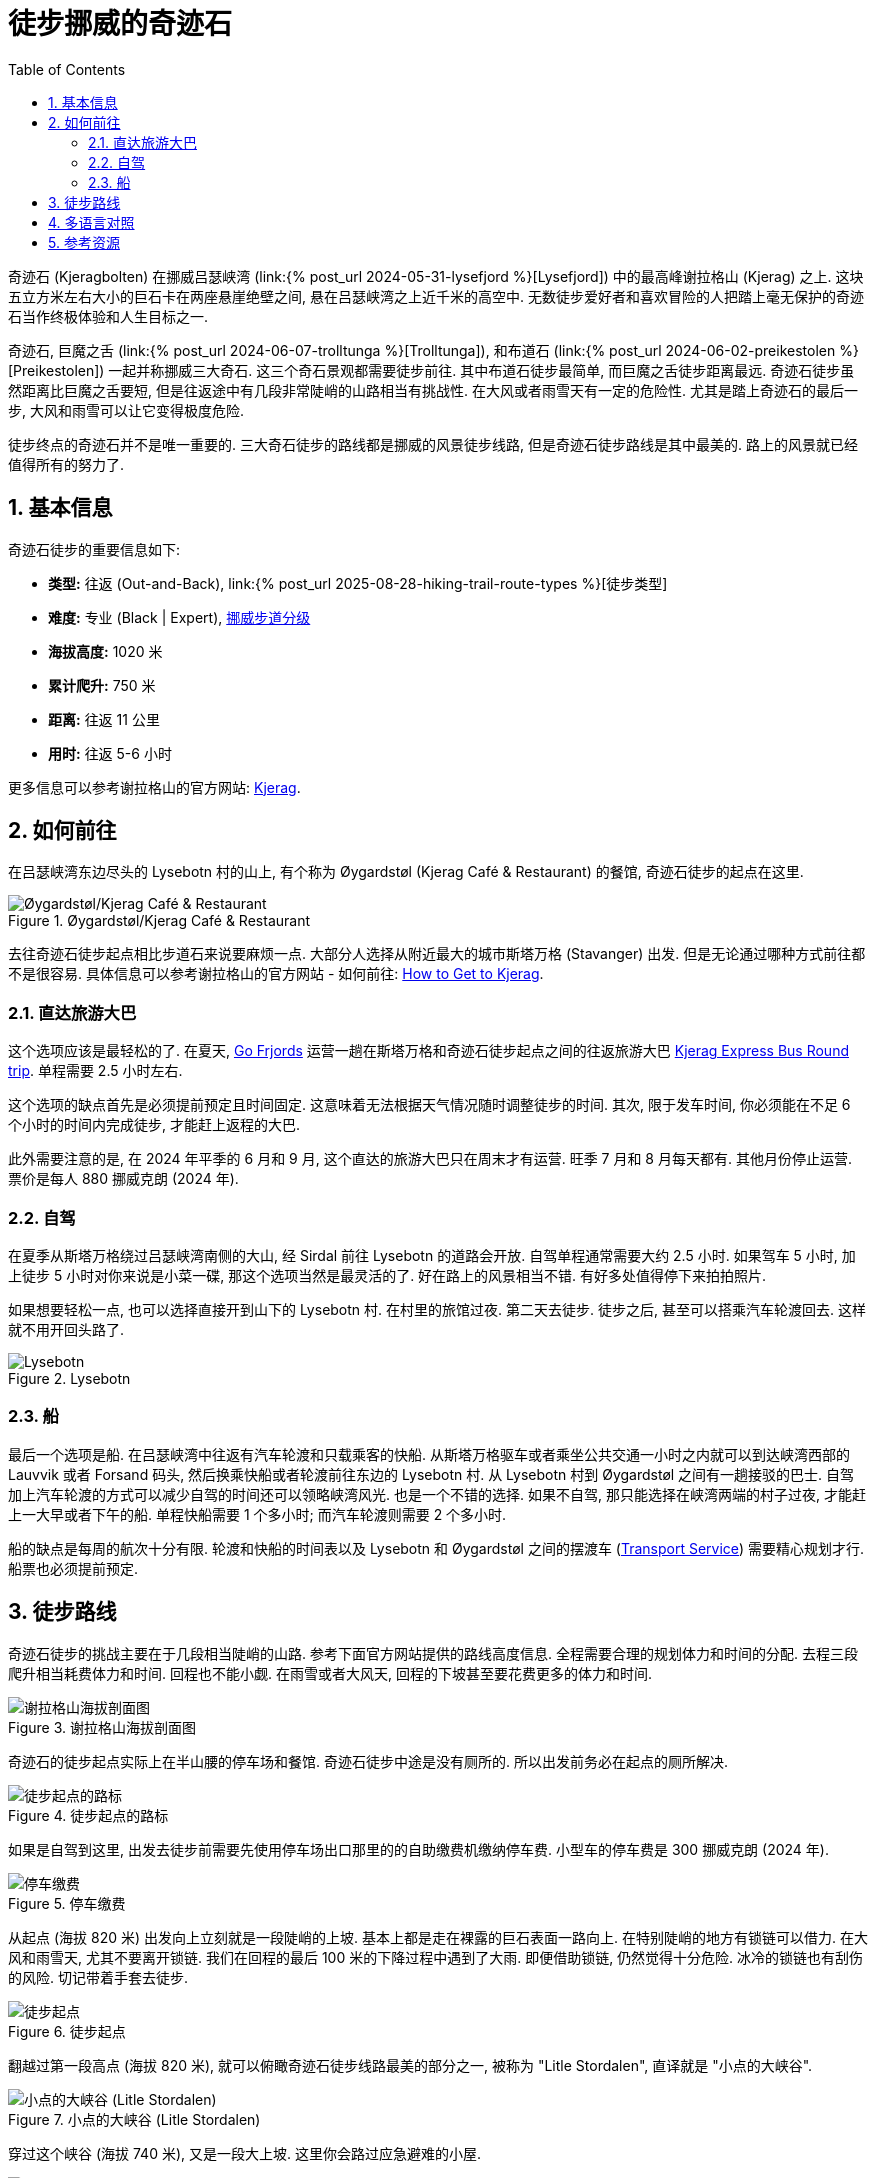 = 徒步挪威的奇迹石
:page-modified_time: 2025-09-15 16:00:00 +0800
:page-date: 2024-06-03 08:00:00 +0200
:page-subtitle: Hiking to Kjeragbolten
:page-image: /assets/images/2024/scandinavia/kjeragbolten/kjeragbolten.webp
:page-layout: post
:page-categories: posts
:page-tags: [2024-Scandinavia, 欧洲, 北欧, 斯堪的纳维亚, 挪威, 徒步, 精选]
:page-liquid:
:toc:
:sectnums:
:url-lysefjord: {% post_url 2024-05-31-lysefjord %}
:url-kjeragbolten: {% post_url 2024-06-03-kjeragbolten %}
:url-preikestolen: {% post_url 2024-06-02-preikestolen %}
:url-trolltunga: {% post_url 2024-06-07-trolltunga %}
:url-hike-types: {% post_url 2025-08-28-hiking-trail-route-types %}
:url-grading-of-trails: https://www.dnt.no/om-dnt/english/need-to-know-about-norwegian-outdoor-life/grading-of-trails/

奇迹石 (Kjeragbolten) 在挪威吕瑟峡湾 (link:{url-lysefjord}[Lysefjord]) 中的最高峰谢拉格山 (Kjerag) 之上. 这块五立方米左右大小的巨石卡在两座悬崖绝壁之间, 悬在吕瑟峡湾之上近千米的高空中. 无数徒步爱好者和喜欢冒险的人把踏上毫无保护的奇迹石当作终极体验和人生目标之一. 

奇迹石, 巨魔之舌 (link:{url-trolltunga}[Trolltunga]), 和布道石 (link:{url-preikestolen}[Preikestolen])  一起并称挪威三大奇石. 这三个奇石景观都需要徒步前往. 其中布道石徒步最简单, 而巨魔之舌徒步距离最远. 奇迹石徒步虽然距离比巨魔之舌要短, 但是往返途中有几段非常陡峭的山路相当有挑战性. 在大风或者雨雪天有一定的危险性. 尤其是踏上奇迹石的最后一步, 大风和雨雪可以让它变得极度危险.

徒步终点的奇迹石并不是唯一重要的. 三大奇石徒步的路线都是挪威的风景徒步线路, 但是奇迹石徒步路线是其中最美的. 路上的风景就已经值得所有的努力了.

[#quick-facts]
== 基本信息

奇迹石徒步的重要信息如下:

* *类型:* 往返 (Out-and-Back), link:{url-hike-types}[徒步类型]
* *难度:* 专业 (Black | Expert), {url-grading-of-trails}[挪威步道分级]
* *海拔高度:* 1020 米
* *累计爬升:* 750 米
* *距离:* 往返 11 公里
* *用时:* 往返 5-6 小时

更多信息可以参考谢拉格山的官方网站: https://kjerag.info[Kjerag].

[#getting-to-trailhead]
== 如何前往

在吕瑟峡湾东边尽头的 Lysebotn 村的山上, 有个称为 Øygardstøl (Kjerag Café & Restaurant) 的餐馆, 奇迹石徒步的起点在这里.

.Øygardstøl/Kjerag Café & Restaurant
image::assets/images/2024/scandinavia/kjeragbolten/restaurant.webp[Øygardstøl/Kjerag Café & Restaurant]

去往奇迹石徒步起点相比步道石来说要麻烦一点. 大部分人选择从附近最大的城市斯塔万格 (Stavanger) 出发. 但是无论通过哪种方式前往都不是很容易. 具体信息可以参考谢拉格山的官方网站 - 如何前往: https://kjerag.info/how-to-get-to-kjerag/[How to Get to Kjerag].

[#kjerag-express-bus]
=== 直达旅游大巴

这个选项应该是最轻松的了. 在夏天, https://gofjords.com/[Go Frjords] 运营一趟在斯塔万格和奇迹石徒步起点之间的往返旅游大巴 https://gofjords.com/experiences/hiking/stavanger/kjerag-express-bus-round-trip/[Kjerag Express Bus Round trip]. 单程需要 2.5 小时左右.

这个选项的缺点首先是必须提前预定且时间固定. 这意味着无法根据天气情况随时调整徒步的时间. 其次, 限于发车时间, 你必须能在不足 6 个小时的时间内完成徒步, 才能赶上返程的大巴.

此外需要注意的是, 在 2024 年平季的 6 月和 9 月, 这个直达的旅游大巴只在周末才有运营. 旺季 7 月和 8 月每天都有. 其他月份停止运营. 票价是每人 880 挪威克朗 (2024 年).

[#drive]
=== 自驾

在夏季从斯塔万格绕过吕瑟峡湾南侧的大山, 经 Sirdal 前往 Lysebotn 的道路会开放. 自驾单程通常需要大约 2.5 小时. 如果驾车 5 小时, 加上徒步 5 小时对你来说是小菜一碟, 那这个选项当然是最灵活的了. 好在路上的风景相当不错. 有好多处值得停下来拍拍照片.

如果想要轻松一点, 也可以选择直接开到山下的 Lysebotn 村. 在村里的旅馆过夜. 第二天去徒步. 徒步之后, 甚至可以搭乘汽车轮渡回去. 这样就不用开回头路了.

.Lysebotn
image::assets/images/2024/scandinavia/kjeragbolten/lysebotn.webp[Lysebotn]

[#by-ferry]
=== 船

最后一个选项是船. 在吕瑟峡湾中往返有汽车轮渡和只载乘客的快船. 从斯塔万格驱车或者乘坐公共交通一小时之内就可以到达峡湾西部的 Lauvvik 或者 Forsand 码头, 然后换乘快船或者轮渡前往东边的 Lysebotn 村. 从 Lysebotn 村到 Øygardstøl 之间有一趟接驳的巴士. 自驾加上汽车轮渡的方式可以减少自驾的时间还可以领略峡湾风光. 也是一个不错的选择. 如果不自驾, 那只能选择在峡湾两端的村子过夜, 才能赶上一大早或者下午的船. 单程快船需要 1 个多小时; 而汽车轮渡则需要 2 个多小时.

船的缺点是每周的航次十分有限. 轮渡和快船的时间表以及 Lysebotn 和 Øygardstøl 之间的摆渡车 (https://sbkbase.com/transport-services/[Transport Service]) 需要精心规划才行. 船票也必须提前预定.

[#trail-details]
== 徒步路线

奇迹石徒步的挑战主要在于几段相当陡峭的山路. 参考下面官方网站提供的路线高度信息. 全程需要合理的规划体力和时间的分配. 去程三段爬升相当耗费体力和时间. 回程也不能小觑. 在雨雪或者大风天, 回程的下坡甚至要花费更多的体力和时间.

.谢拉格山海拔剖面图
image::assets/images/2024/scandinavia/kjeragbolten/height-profile-kjerag.webp[谢拉格山海拔剖面图]

奇迹石的徒步起点实际上在半山腰的停车场和餐馆. 奇迹石徒步中途是没有厕所的. 所以出发前务必在起点的厕所解决.

.徒步起点的路标
image::assets/images/2024/scandinavia/kjeragbolten/trailhead-sign.webp[徒步起点的路标]

如果是自驾到这里, 出发去徒步前需要先使用停车场出口那里的的自助缴费机缴纳停车费. 小型车的停车费是 300 挪威克朗 (2024 年).

.停车缴费
image::assets/images/2024/scandinavia/kjeragbolten/parking.webp[停车缴费]

从起点 (海拔 820 米) 出发向上立刻就是一段陡峭的上坡. 基本上都是走在裸露的巨石表面一路向上. 在特别陡峭的地方有锁链可以借力. 在大风和雨雪天, 尤其不要离开锁链. 我们在回程的最后 100 米的下降过程中遇到了大雨. 即便借助锁链, 仍然觉得十分危险. 冰冷的锁链也有刮伤的风险. 切记带着手套去徒步.

.徒步起点
image::assets/images/2024/scandinavia/kjeragbolten/trailhead.webp[徒步起点]

翻越过第一段高点 (海拔 820 米), 就可以俯瞰奇迹石徒步线路最美的部分之一, 被称为 "Litle Stordalen", 直译就是 "小点的大峡谷".

.小点的大峡谷 (Litle Stordalen)
image::assets/images/2024/scandinavia/kjeragbolten/litle-stordalen.webp[小点的大峡谷 (Litle Stordalen)]

穿过这个峡谷 (海拔 740 米), 又是一段大上坡. 这里你会路过应急避难的小屋.

.避难小屋
image::assets/images/2024/scandinavia/kjeragbolten/shelter.webp[避难小屋]

越过第二个高点 (海拔 870 米), 就可以俯瞰第二个峡谷, 称为 "Store Stordalen", 直译就是 "大点的大峡谷".

.大点的大峡谷 (Store Stordalen)
image::assets/images/2024/scandinavia/kjeragbolten/store-stordalen.webp[大点的大峡谷 (Store Stordalen)]

穿过这个峡谷 (海拔 830 米), 就是第三段上升. 这里的一段步道距离悬崖非常近. 从这里可以俯瞰峡湾尽头的 Lysebotn 村.

.从悬崖上俯瞰 Lysebotn
image::assets/images/2024/scandinavia/kjeragbolten/lysebotn-from-cliff.webp[从悬崖上俯瞰 Lysebotn]

越过第三个高点 (海拔 1020 米) 之后, 就是在高山台地上漫长的一段步道直到奇迹石 (海拔 984 米) 的所在地.

.奇迹石 (Kjeragbolten)
image::assets/images/2024/scandinavia/kjeragbolten/kjeragbolten.webp[奇迹石 (Kjeragbolten)]

在踏上奇迹石之前, 有可能需要排队. 在奇迹石左侧的巨石背后是队伍的起点 (在图中的红绿色指示牌那里). 在奇迹石上有人的时候, 需要让出前面的通道和空地, 以便于别人安全的返回. 也能保证自己的安全.

.踏上奇迹石的最后一步
image::assets/images/2024/scandinavia/kjeragbolten/last-step-to-kjeragbolten.webp[踏上奇迹石的最后一步]

巨石背面有一条非常狭窄的石阶通往奇迹石. 除了巨石上有一很小的铁环可以稍微扶一下之外, 毫无保护. 奇迹石之下就是近千米的悬崖之间的夹缝. 更要命的是, 奇迹石并不是平的. 通道通往奇迹石的最后一步的跨度超过一个人的步幅. 这意味着必须跳上去.

我们到奇迹石的时候, 风力不小. 虽然目睹几个人先后跳到了奇迹石上. 我们最终还是决定不去冒险了. 只能安慰自己说, 我们到了奇迹石已经够了.

[#multilingual]
== 多语言对照

* *奇迹石* - 挪威语: Kjeragbolten
* *巨魔之舌* - 英语: Troll's Tongue, 挪威语: Trolltunga
* *布道石 / 布道石 / 圣坛岩* - 英语: Pulpit Rock, 挪威语: Preikestolen

[#resources]
== 参考资源

* 谢拉格山的官方网站: https://kjerag.info[Kjerag]
* 挪威官方旅游指南 - 徒步奇迹石: https://www.visitnorway.com/places-to-go/fjord-norway/ryfylke/the-lysefjord-area/hiking-to-kjerag/[Visit Norway - Hiking to Kjerag]
* 挪威国家风景徒步路线: https://www.nasjonaleturiststier.no/en/[Norwegian Scenic Hikes]
* 挪威徒步协会官网 (DNT) - 步道分级: {url-grading-of-trails}[Grading of trails]